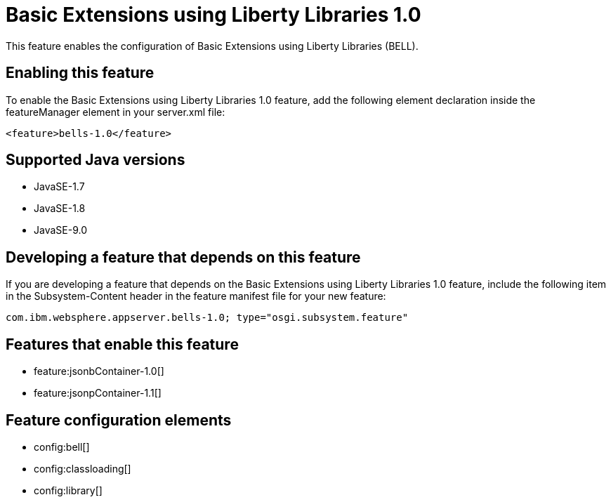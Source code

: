 = Basic Extensions using Liberty Libraries 1.0
:linkcss: 
:page-layout: feature
:nofooter: 

This feature enables the configuration of Basic Extensions using Liberty Libraries (BELL).

== Enabling this feature
To enable the Basic Extensions using Liberty Libraries 1.0 feature, add the following element declaration inside the featureManager element in your server.xml file:


----
<feature>bells-1.0</feature>
----

== Supported Java versions

* JavaSE-1.7
* JavaSE-1.8
* JavaSE-9.0

== Developing a feature that depends on this feature
If you are developing a feature that depends on the Basic Extensions using Liberty Libraries 1.0 feature, include the following item in the Subsystem-Content header in the feature manifest file for your new feature:


[source,]
----
com.ibm.websphere.appserver.bells-1.0; type="osgi.subsystem.feature"
----

== Features that enable this feature
* feature:jsonbContainer-1.0[]
* feature:jsonpContainer-1.1[]

== Feature configuration elements
* config:bell[]
* config:classloading[]
* config:library[]
